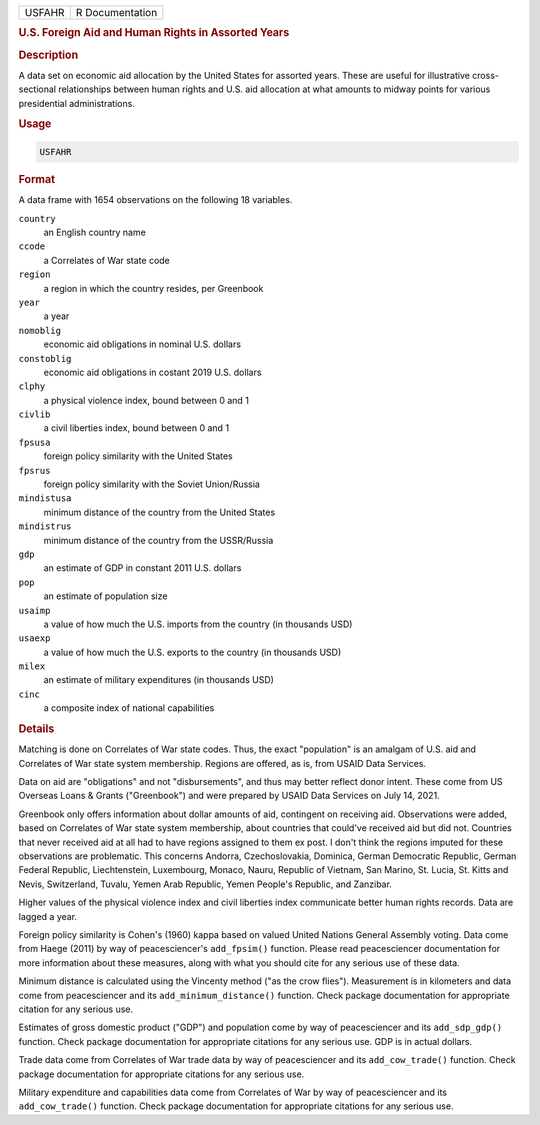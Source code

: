 .. container::

   .. container::

      ====== ===============
      USFAHR R Documentation
      ====== ===============

      .. rubric:: U.S. Foreign Aid and Human Rights in Assorted Years
         :name: u.s.-foreign-aid-and-human-rights-in-assorted-years

      .. rubric:: Description
         :name: description

      A data set on economic aid allocation by the United States for
      assorted years. These are useful for illustrative cross-sectional
      relationships between human rights and U.S. aid allocation at what
      amounts to midway points for various presidential administrations.

      .. rubric:: Usage
         :name: usage

      .. code:: R

         USFAHR

      .. rubric:: Format
         :name: format

      A data frame with 1654 observations on the following 18 variables.

      ``country``
         an English country name

      ``ccode``
         a Correlates of War state code

      ``region``
         a region in which the country resides, per Greenbook

      ``year``
         a year

      ``nomoblig``
         economic aid obligations in nominal U.S. dollars

      ``constoblig``
         economic aid obligations in costant 2019 U.S. dollars

      ``clphy``
         a physical violence index, bound between 0 and 1

      ``civlib``
         a civil liberties index, bound between 0 and 1

      ``fpsusa``
         foreign policy similarity with the United States

      ``fpsrus``
         foreign policy similarity with the Soviet Union/Russia

      ``mindistusa``
         minimum distance of the country from the United States

      ``mindistrus``
         minimum distance of the country from the USSR/Russia

      ``gdp``
         an estimate of GDP in constant 2011 U.S. dollars

      ``pop``
         an estimate of population size

      ``usaimp``
         a value of how much the U.S. imports from the country (in
         thousands USD)

      ``usaexp``
         a value of how much the U.S. exports to the country (in
         thousands USD)

      ``milex``
         an estimate of military expenditures (in thousands USD)

      ``cinc``
         a composite index of national capabilities

      .. rubric:: Details
         :name: details

      Matching is done on Correlates of War state codes. Thus, the exact
      "population" is an amalgam of U.S. aid and Correlates of War state
      system membership. Regions are offered, as is, from USAID Data
      Services.

      Data on aid are "obligations" and not "disbursements", and thus
      may better reflect donor intent. These come from US Overseas Loans
      & Grants ("Greenbook") and were prepared by USAID Data Services on
      July 14, 2021.

      Greenbook only offers information about dollar amounts of aid,
      contingent on receiving aid. Observations were added, based on
      Correlates of War state system membership, about countries that
      could've received aid but did not. Countries that never received
      aid at all had to have regions assigned to them ex post. I don't
      think the regions imputed for these observations are problematic.
      This concerns Andorra, Czechoslovakia, Dominica, German Democratic
      Republic, German Federal Republic, Liechtenstein, Luxembourg,
      Monaco, Nauru, Republic of Vietnam, San Marino, St. Lucia, St.
      Kitts and Nevis, Switzerland, Tuvalu, Yemen Arab Republic, Yemen
      People's Republic, and Zanzibar.

      Higher values of the physical violence index and civil liberties
      index communicate better human rights records. Data are lagged a
      year.

      Foreign policy similarity is Cohen's (1960) kappa based on valued
      United Nations General Assembly voting. Data come from Haege
      (2011) by way of peacesciencer's ``add_fpsim()`` function. Please
      read peacesciencer documentation for more information about these
      measures, along with what you should cite for any serious use of
      these data.

      Minimum distance is calculated using the Vincenty method ("as the
      crow flies"). Measurement is in kilometers and data come from
      peacesciencer and its ``add_minimum_distance()`` function. Check
      package documentation for appropriate citation for any serious
      use.

      Estimates of gross domestic product ("GDP") and population come by
      way of peacesciencer and its ``add_sdp_gdp()`` function. Check
      package documentation for appropriate citations for any serious
      use. GDP is in actual dollars.

      Trade data come from Correlates of War trade data by way of
      peacesciencer and its ``add_cow_trade()`` function. Check package
      documentation for appropriate citations for any serious use.

      Military expenditure and capabilities data come from Correlates of
      War by way of peacesciencer and its ``add_cow_trade()`` function.
      Check package documentation for appropriate citations for any
      serious use.

